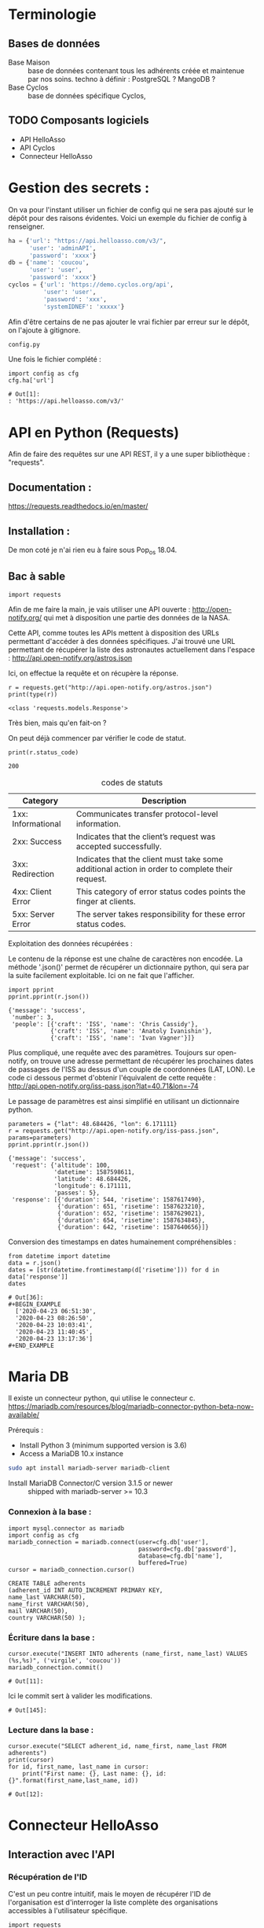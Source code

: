 * Terminologie
** Bases de données
- Base Maison :: base de données contenant tous les adhérents créée et
     maintenue par nos soins. techno à définir : PostgreSQL ? MangoDB ?
- Base Cyclos :: base de données spécifique Cyclos,

** TODO Composants logiciels
- API HelloAsso
- API Cyclos
- Connecteur HelloAsso

#+begin_src dot :file change.png :cmd circo :cmdline -Tpng :exports none :results drawer
  digraph G { Connexion_Cyclos -> redirection_vers_HA -> paiement ->
  HA_POST_vers_Maison -> Maison_POST_vers_Cyclos }
#+end_src

#+RESULTS:
:RESULTS:
[[file:change.png]]
:END:

* Gestion des secrets :

On va pour l'instant utiliser un fichier de config qui ne sera pas
ajouté sur le dépôt pour des raisons évidentes. Voici un exemple du
fichier de config à renseigner.
#+begin_src python :tangle config.py.example :results none
  ha = {'url': "https://api.helloasso.com/v3/",
        'user': 'adminAPI',
        'password': 'xxxx'}
  db = {'name': 'coucou',
        'user': 'user',
        'password': 'xxxx'}
  cyclos = {'url': 'https://demo.cyclos.org/api',
            'user': 'user',
            'password': 'xxx',
            'systemIDNEF': 'xxxxx'}
#+end_src

Afin d'être certains de ne pas ajouter le vrai fichier par erreur sur
le dépôt, on l'ajoute à gitignore.

#+BEGIN_SRC bash :tangle .gitignore
config.py
#+END_SRC

Une fois le fichier complété :

#+begin_src ipython :session api :file  :exports both
import config as cfg
cfg.ha['url']
#+end_src

#+RESULTS:
: # Out[1]:
: : 'https://api.helloasso.com/v3/'
* API en Python (Requests)
Afin de faire des requêtes sur une API REST, il y a une super
bibliothèque : "requests".

** Documentation :
https://requests.readthedocs.io/en/master/

** Installation :
 De mon coté je n'ai rien eu à faire sous Pop_os 18.04.

** Bac à sable
#+begin_src ipython :session api :file  :exports code
import requests
#+end_src

#+RESULTS:
: # Out[4]:

Afin de me faire la main, je vais utiliser une API ouverte :
http://open-notify.org/ qui met à disposition une partie des données
de la NASA.

Cette API, comme toutes les APIs mettent à disposition des URLs
permettant d'accéder à des données spécifiques. J'ai trouvé une URL
permettant de récupérer la liste des astronautes actuellement dans
l'espace :
http://api.open-notify.org/astros.json

Ici, on effectue la requête et on récupère la réponse.
#+begin_src ipython :session api :file  :exports both :results output
r = requests.get("http://api.open-notify.org/astros.json")
print(type(r))
#+end_src

#+RESULTS:
: <class 'requests.models.Response'>

Très bien, mais qu'en fait-on ?

On peut déjà commencer par vérifier le code de statut.

#+begin_src ipython :session api :file  :exports both :results output
print(r.status_code)
#+end_src

#+RESULTS:
: 200

#+caption: codes de statuts
| Category           | Description                                                                                           |
|--------------------+-------------------------------------------------------------------------------------------------------|
| 1xx: Informational | Communicates transfer protocol-level information.                                                     |
| 2xx: Success       | 	Indicates that the client’s request was accepted successfully.                                |
| 3xx: Redirection   | 	Indicates that the client must take some additional action in order to complete their request. |
| 4xx: Client Error  | 	This category of error status codes points the finger at clients.                             |
| 5xx: Server Error  | The server takes responsibility for these error status codes.                                           |

Exploitation des données récupérées :

Le contenu de la réponse est une chaîne de caractères non encodée.  La
méthode '.json()' permet de récupérer un dictionnaire python, qui sera
par la suite facilement exploitable. Ici on ne fait que l'afficher.
#+begin_src ipython :session api :file  :exports both :results output
import pprint
pprint.pprint(r.json())
#+end_src

#+RESULTS:
: {'message': 'success',
:  'number': 3,
:  'people': [{'craft': 'ISS', 'name': 'Chris Cassidy'},
:             {'craft': 'ISS', 'name': 'Anatoly Ivanishin'},
:             {'craft': 'ISS', 'name': 'Ivan Vagner'}]}

Plus compliqué, une requête avec des paramètres. Toujours sur
open-notify, on trouve une adresse permettant de récupérer les
prochaines dates de passages de l'ISS au dessus d'un couple de
coordonnées (LAT, LON). Le code ci dessous permet d'obtenir
l'équivalent de cette requête :
http://api.open-notify.org/iss-pass.json?lat=40.71&lon=-74

Le passage de paramètres est ainsi simplifié en utilisant un
dictionnaire python.
#+begin_src ipython :session api :file  :exports both :results output
parameters = {"lat": 48.684426, "lon": 6.171111}
r = requests.get("http://api.open-notify.org/iss-pass.json", params=parameters)
pprint.pprint(r.json())
#+end_src

#+RESULTS:
#+begin_example
{'message': 'success',
 'request': {'altitude': 100,
             'datetime': 1587598611,
             'latitude': 48.684426,
             'longitude': 6.171111,
             'passes': 5},
 'response': [{'duration': 544, 'risetime': 1587617490},
              {'duration': 651, 'risetime': 1587623210},
              {'duration': 652, 'risetime': 1587629021},
              {'duration': 654, 'risetime': 1587634845},
              {'duration': 642, 'risetime': 1587640656}]}
#+end_example

Conversion des timestamps en dates humainement compréhensibles :
#+begin_src ipython :session api :file  :exports both
from datetime import datetime
data = r.json()
dates = [str(datetime.fromtimestamp(d['risetime'])) for d in data['response']]
dates
#+end_src

#+RESULTS:
: # Out[36]:
: #+BEGIN_EXAMPLE
:   ['2020-04-23 06:51:30',
:   '2020-04-23 08:26:50',
:   '2020-04-23 10:03:41',
:   '2020-04-23 11:40:45',
:   '2020-04-23 13:17:36']
: #+END_EXAMPLE

* Maria DB
Il existe un connecteur python, qui utilise le connecteur c.
https://mariadb.com/resources/blog/mariadb-connector-python-beta-now-available/

Prérequis :
- Install Python 3 (minimum supported version is 3.6)
- Access a MariaDB 10.x instance

#+BEGIN_SRC bash :export code
sudo apt install mariadb-server mariadb-client
#+END_SRC

- Install MariaDB Connector/C version 3.1.5 or newer :: shipped with mariadb-server >= 10.3

*** Connexion à la base :
#+begin_src ipython :session api :file  :exports code
  import mysql.connector as mariadb
  import config as cfg
  mariadb_connection = mariadb.connect(user=cfg.db['user'],
                                       password=cfg.db['password'],
                                       database=cfg.db['name'],
                                       buffered=True)
  cursor = mariadb_connection.cursor()
#+end_src

#+RESULTS:
: # Out[5]:


#+BEGIN_SRC
CREATE TABLE adherents
(adherent_id INT AUTO_INCREMENT PRIMARY KEY,
name_last VARCHAR(50),
name_first VARCHAR(50),
mail VARCHAR(50),
country VARCHAR(50) );
#+END_SRC

*** Écriture dans la base :
#+begin_src ipython :session api :file  :exports both
cursor.execute("INSERT INTO adherents (name_first, name_last) VALUES (%s,%s)", ('virgile', 'coucou'))
mariadb_connection.commit()
#+end_src

#+RESULTS:
: # Out[11]:

Ici le commit sert à valider les modifications.
#+RESULTS:
: # Out[145]:

*** Lecture dans la base :
#+begin_src ipython :session api :file  :exports both
cursor.execute("SELECT adherent_id, name_first, name_last FROM adherents")
print(cursor)
for id, first_name, last_name in cursor:
    print("First name: {}, Last name: {}, id: {}".format(first_name,last_name, id))
#+end_src

#+RESULTS:
: # Out[12]:

* Connecteur HelloAsso
** Interaction avec l'API
*** Récupération de l'ID

C'est un peu contre intuitif, mais le moyen de récupérer l'ID de
l'organisation est d'interroger la liste complète des organisations
accessibles à l'utilisateur spécifique.
#+begin_src ipython :session api :file  :exports both :results both
  import requests
  url = 'https://api.helloasso.com/v3/organizations.json'
  r= requests.get(url, auth=(cfg.ha['user'], cfg.ha['password']))
  if r.status_code == 200:
      resources = r.json()['resources']
      if len(resources) == 1:
          id = resources[0]['id']
  id
#+end_src

#+RESULTS:
: # Out[4]:
: : '000001201911'

*** Récupération des listes

Exemple liste des paiements effectués par "Virgile"
#+begin_src ipython :session api :file  :exports code
  import config as cfg
  url = 'https://api.helloasso.com/v3/payments.json'
  params = {'results_per_page': 1000}
  r = requests.get(url, auth=(cfg.ha['user'], cfg.ha['password']), params=params)
  if r.status_code == 200:
      resources = r.json()['resources']
      resources = [resource for resource in resources if resource['payer_first_name'] == 'Virgile']
resources
#+end_src

#+RESULTS:
#+begin_example
# Out[5]:
,#+BEGIN_EXAMPLE
  [{'id': '000067125943',
  'date': '2020-02-17T15:05:00',
  'amount': 20.0,
  'type': 'CREDIT',
  'mean': 'CARD',
  'payer_first_name': 'Virgile',
  'payer_last_name': 'Daugé',
  'payer_address': '',
  'payer_zip_code': '',
  'payer_city': '',
  'payer_country': 'FRA',
  'payer_email': 'virgile.dauge@pm.me',
  'payer_society': '',
  'payer_is_society': False,
  'url_receipt': 'https://www.helloasso.com/associations/le-florain/adhesions/le-florain-formulaire-d-adhesion-utilisateurs/paiement-attestation/13163682',
  'url_tax_receipt': '',
  'actions': [{'id': '000131636823',
  'type': 'SUBSCRIPTION',
  'amount': 10.0,
  'status': 'PROCESSED'},
  {'id': '000131636851',
  'type': 'DONATION',
  'amount': 10.0,
  'status': 'PROCESSED'}],
  'status': 'AUTHORIZED'}]
,#+END_EXAMPLE
#+end_example

Ce qui donne une liste ici ne contenant qu'un seule élément car je
l'ai filtrée, qui donne le résultat suivant une fois anonymisé. :
#+BEGIN_EXAMPLE
  [{'id': '0000xxxxxxxx',
  'date': '2020-xx-xx17T15:05:00',
  'amount': 20.0,
  'type': 'CREDIT',
  'mean': 'CARD',
  'payer_first_name': 'Virgile',
  'payer_last_name': 'Dupond',
  'payer_address': '',
  'payer_zip_code': '',
  'payer_city': '',
  'payer_country': 'FRA',
  'payer_email': 'bob.dupond@pm.me',
  'payer_society': '',
  'payer_is_society': False,
  'url_receipt': 'https://www.helloasso.com/associations/<nom-association>/adhesions/<nom-du-formulaire>/paiement-attestation/xxxxxxxx',
  'url_tax_receipt': '',
  'actions': [{'id': '000xxxxxxxxx',
  'type': 'SUBSCRIPTION',
  'amount': 10.0,
  'status': 'PROCESSED'},
  {'id': '000xxxxxxxxx',
  'type': 'DONATION',
  'amount': 10.0,
  'status': 'PROCESSED'}],
  'status': 'AUTHORIZED'}]
#+END_EXAMPLE

*** Récupération des détails
Ici, on va récupérer les détails de la première action du paiement.
#+begin_src ipython :session api :file  :exports code
action_id = resources[0]['actions'][0]['id']
url = 'https://api.helloasso.com/v3/actions/{}.json'.format(action_id)
r = requests.get(url, auth=(cfg.ha['user'], cfg.ha['password']))
#+end_src

Une fois anonymisé :
#+BEGIN_EXAMPLE
  {'id': '000xxxxxxxxx',
  'id_campaign': '000000xxxxxx',
  'id_organism': '00000xxxxxxx',
  'id_payment': '0000xxxxxxxx',
  'date': '2020-xx-xxT15:04:40.8033672',
  'amount': 10.0,
  'type': 'SUBSCRIPTION',
  'first_name': 'Virgile ',
  'last_name': 'xxxxx',
  'email': 'albert.bob@libre.fr',
  'custom_infos': [{'label': 'Email', 'value': 'albert.bob@libre.fr'},
  {'label': 'Adresse', 'value': '42 rue du moulin derrière la maison jaune'},
  {'label': 'Code Postal', 'value': '54000'},
  {'label': 'Ville', 'value': 'Nancy'},
  {'label': 'Numéro de téléphone', 'value': 'xxxxxxxxxx'},
  {'label': "Numéro de l'association soutenue (voir http://www.monnaielocalenancy.fr/doc/UnPourCentAsso.pdf)",
  'value': 'xx'},
  {'label': "Je souhaite m'impliquer bénévolement dans Le Xxxxxx et être rappelé par un membre de l'association ?",
  'value': 'Oui'}],
  'status': 'PROCESSED',
  'option_label': 'Adhésion utilisateurs'}
#+END_EXAMPLE

#+begin_src ipython :session api :file  :exports both
url = 'https://api.helloasso.com/v3/campaigns.json'
r = requests.get(url, auth=(cfg.ha['user'], cfg.ha['password']))
r.json()
#+end_src

#+RESULTS:
#+begin_example
# Out[7]:
,#+BEGIN_EXAMPLE
  {'resources': [{'id': '000000263336',
  'name': 'TEST - Change Florain numérique crédit unitaire',
  'slug': 'TEST---Change-Florain-numérique-crédit-unitaire',
  'type': 'PAYMENT_FORM',
  'state': 'PUBLIC',
  'funding': 0.0,
  'supporters': 0,
  'creation_date': '2020-05-20T22:23:30.199907',
  'last_update': '2020-05-20T22:34:56.814805+02:00'},
  {'id': '000000288223',
  'name': "Le Florain - Formulaire d'adhésion Professionnels",
  'slug': 'le-florain-formulaire-d-adhesion-acteurs',
  'type': 'MEMBERSHIP',
  'state': 'PUBLIC',
  'funding': 2810.0,
  'supporters': 49,
  'url': 'https://www.helloasso.com/associations/le-florain/adhesions/le-florain-formulaire-d-adhesion-acteurs',
  'id_organism': '000001201911',
  'slug_organism': 'le-florain',
  'creation_date': '2018-12-04T14:01:15.7922216',
  'last_update': '2019-01-03T13:43:49.7433333'},
  {'id': '000000349203',
  'name': "Le Florain - Formulaire d'adhésion Utilisateurs",
  'slug': 'le-florain-formulaire-d-adhesion-utilisateurs',
  'type': 'MEMBERSHIP',
  'state': 'PUBLIC',
  'funding': 696.0,
  'supporters': 60,
  'url': 'https://www.helloasso.com/associations/le-florain/adhesions/le-florain-formulaire-d-adhesion-utilisateurs',
  'id_organism': '000001201911',
  'slug_organism': 'le-florain',
  'creation_date': '2019-04-02T14:02:48.8763582',
  'last_update': '2020-03-02T10:54:32.0866667'},
  {'id': '000000984091',
  'name': 'Brocante du Florain',
  'slug': 'brocante-du-florain',
  'type': 'EVENT',
  'state': 'PUBLIC',
  'funding': 225.0,
  'supporters': 19,
  'url': 'https://www.helloasso.com/associations/le-florain/evenements/brocante-du-florain',
  'id_organism': '000001201911',
  'slug_organism': 'le-florain',
  'creation_date': '2019-07-23T14:24:56.169856',
  'last_update': '2019-10-02T08:10:00.94',
  'place_name': "Grande Halle de l'Octroi",
  'place_address': "Boulevard d'Austrasie",
  'place_city': 'NANCY',
  'place_zipcode': '54000',
  'place_country': 'FRA',
  'start_date': '2019-10-13T10:00:00',
  'end_date': '2019-10-13T18:00:00'},
  {'id': '000001079652',
  'name': 'Le Florain - Formulaire de dons',
  'slug': '1',
  'type': 'FORM',
  'state': 'PUBLIC',
  'funding': 510.0,
  'supporters': 2,
  'url': 'https://www.helloasso.com/associations/le-florain/formulaires/1',
  'id_organism': '000001201911',
  'slug_organism': 'le-florain',
  'creation_date': '2019-06-06T16:04:12.5404428',
  'last_update': '2019-06-06T16:04:58.1'}],
  'pagination': {'page': 1, 'max_page': 1, 'results_per_page': 20}}
,#+END_EXAMPLE
#+end_example

** Serveur flask
#+begin_src ipython :session api :file  :exports code :tangle hello.py
from flask import Flask
app = Flask(__name__)

@app.route('/')
def hello_world():
    return 'Hello, World!'
#+end_src

#+BEGIN_SRC bash
export FLASK_APP=hello.py
flask run
#+END_SRC

#+begin_src ipython :session api :file  :exports both
r = requests.get("http://127.0.0.1:5000/")
r.status_code, r.text
#+end_src

#+RESULTS:
: # Out[7]:
: : (200, 'Hello, World!')

Ok, on a un serveur qui sait répondre à une requête GET simple.

#+begin_src python :tangle server.py
from flask import request
from flask import Flask

app = Flask(__name__)

@app.route('/')
def hello_world():
    return 'Hello, World!'

@app.route('/login', methods=['GET', 'POST'])
def login():
    if request.method == 'POST':
        data = request.form.to_dict()
        print(data)
        return {'coucou': 'coucoutext'}
    else:
        return 'coucou'
#+end_src

#+RESULTS:
: # Out[9]:

#+begin_src ipython :session api :file  :exports both
data = {'key1': 42}
r = requests.post("http://127.0.0.1:5000/login", data=data)
r.status_code, r.json()
#+end_src

#+RESULTS:
: # Out[21]:
: : (200, {'coucou': 'coucoutext'})

** URL de callback HelloAsso

Il est possible de paramétrer le site HelloAsso afin qu'il effectue
une requête POST sur une URL spécifique.

"Les notifications sont réalisées via des requêtes sous format
URLEncoded et en POST sur les urls que vous aurez définies pour chacun
des types de notification décrits dans ce chapitre."
https://dev.helloasso.com/v3/notifications

Ici sont présentées les données qui sont transmises lors d'un nouveau paiement.
| Paramètre        | 	Description                                                        | 	Format  |
|------------------+----------------------------------------------------------------------------+-----------------|
| id 	      | L’identifiant du paiement                                                  | 	string  |
| date 	    | La date                                                                    | 	string  |
| amount           | 	Le montant du paiement                                             | 	decimal |
| type 	    | Type de paiement paiement                                                  | 	string  |
| url 	     | L’url de la campagne sur laquelle a été effectué le paiement               | 	string  |
| payer_first_name | 	Le prénom du payeur                                                | 	string  |
| payer_last_name  | 	Le nom du payeur                                                   | 	string  |
| url_receipt      | 	L’url du reçu                                                      | 	string  |
| url_tax_receipt  | 	L’url du reçu fiscal 	                                      | string          |
| action_id        | 	Action ID à requeter pour les infos complémentaires 	string |                 |

Attention, il semblerait qu'un seul paiement d'un utilisateur sur le
site puisse déclencher plusieurs appels du callback. En effet,
l'utilisateur peut payer pour ce qu'il achète ET faire un don dans la
même procédure.

Les requetes sont de type URLencoded. Pour l'instant on a utilisé
uniquement des requêtes Json.

#+begin_src python :tangle server.py
@app.route('/paiement', methods=['POST'])
def paiement():
    if request.method == 'POST':
        data = request.form.to_dict()
        print(data, request, type(request))
        return "Merci, c'est tout bon !"
    else:
        return 'Only POST supported'
#+end_src
https://fr.wikipedia.org/wiki/Percent-encoding
Comment simuler une requete HelloAsso:
#+BEGIN_SRC bash
curl -d "id=id_42&date=2020-05-10T21:26:45&amount=1438&type=change&payer" -H "Content-Type: application/x-www-form-urlencoded" -X POST http://localhost:5000/paiement
#+END_SRC

#+RESULTS:
| Merci | c'est tout bon ! |

Une fois la notification de paiement reçu, il serait bon de récupérer
des informations supplémentaires sur l'action (je le rappelle,
l'action est un paiement unique avec un seul type). Une procédure
d'adhésion accompagnée d'un don renverra donc deux actions.

Une notification de paiement peut donc correspondre à trois types
d'actions différentes :

- don :: Ici, rien de particulier à faire. Éventuellement envoyer un
         mail de remerciement.
- change :: Il faut vérifier que l'utilisateur existe déjà, et si oui
            ajouter les fonds correspondants sur Cyclos. S'il n'existe
            pas (possible ?) il faut vérifier qu'il ne vient pas
            d'être créé lors de la même session.
- adhésion :: Il faut ajouter l'utilisateur dans la base maison, et
              dans Cyclos.

A noter que ces types sont hypothétiques car ils correspondent à
l'idée que je me fais à l'heure actuelle de la situation. Il n'est pas
certain que l'on puisse définir le contenu des champs types. Mais leur
contenu devrait pourvoir permettre de différencier ces 3 cas.

La rubrique "format des responses" stipule que le paiement peut avoir
plusieurs actions :

#+begin_example
{
	"id": "string",
	"date": "date",
	"amount": "decimal",
	"type" : "string",
	"payer_first_name": "string",
	"payer_last_name": "string",
	"payer_address": "string",
	"payer_zip_code": "string",
	"payer_city": "string",
	"payer_country": "string",
	"payer_email": "string",
	"payer_birthdate": "date",
	"payer_citizenship": "string",
	"payer_society": "string",
	"payer_is_society": "bool",
	"url_receipt": "string",
	"url_tax_receipt": "string",
	"status": "string",
	"actions": [
	    {
	    "id": "string",
	    "type": "string",
	    "amount": "decimal"
	    }
	    …
	]
}
#+end_example

Or la notification de nouveau paiement ne comporte qu'un seul ID. Il
  semblerait donc que lorsqu'un utilisateur effectue une inscription
  ET un don, la notification est envoyé une fois par action. Ce qui
  est plutôt pratique car cela permettrait de savoir s'il faut
  créditer ou simplement remercier la personne.

Autre point important, Il va falloir trouver une solution pour
identifier de manière sure (et automatique) la personne qui à payé. En
effet, pour effectuer une adhésion, il faut remplir MANUELLEMENT
prénom et nom.

Il y a deux cas de figures :
- Première Adhésion :: ou les informations rentrées par l'utilisateur
  serviront de référence pour l'ajout dans les différentes bases de données

- Ré-adhésion/Paiement d'un adhérent :: il va falloir
  s'assurer d'une manière ou d'une autre de retrouver la bonne
  personne dans la base de données Maison.

Solutions envisagées :
- Peut être attribuer un identifiant utilisateur à rentrer ?
- envoyer les utilisateurs existants sur une page pré-remplie ?


Il va falloir prévoir de quoi gérer les cas où une personne s'est trompée,

  https://dev.helloasso.com/v3/responses#paiements
** Logging

A chaque logiciel son journal !
#+begin_src ipython :session api :file  :exports both
import logging
logging.basicConfig(filename='example.log',level=logging.DEBUG)
logging.debug('This message should go to the log file')
logging.info('So should this')
logging.warning('And this, too')
#+end_src

#+RESULTS:
: # Out[8]:

#+BEGIN_SRC bash
  cat example.log
#+END_SRC

#+RESULTS:
| DEBUG:root:This  | message | should | go | to | the | log | file |
| INFO:root:So     | should  | this   |    |    |     |     |      |
| WARNING:root:And | this,   | too    |    |    |     |     |      |

** Cyclos

https://demo.cyclos.org/api

https://demo.cyclos.org/api/system/payments
*** Authentification

#+begin_src ipython :session api :file  :exports both
  r = requests.get("https://demo.cyclos.org/api/auth",
                   auth=('virgile', 'virgile'))
  r.status_code, r.json()
#+end_src

#+RESULTS:
: # Out[15]:
: : (401, {'code': 'login'})

Démarrage d'une session
#+begin_src ipython :session api :file  :exports both
  r = requests.post("https://demo.cyclos.org/api/auth/session",
                   auth=('virgile', '4242'))
  r.status_code, r.json()
#+end_src

#+RESULTS:
: # Out[12]:
: : (401, {'code': 'login'})
* Test serveur
** To deploy

#+begin_src ipython :session api :file  :exports both :tangle to_deploy.py
from flask import Flask
app = Flask(__name__)
@app.route('/')
def hello_world():
    return 'Hello, World!'

@app.route('/hello.json')
def hello_json():
    return {'msg': 'Hello, World!'}
if __name__ == "__main__":
    app.run(host='0.0.0.0')
#+end_src

#+begin_src ipython :session api :file  :exports both
import requests
url ='https://florain.guigeek.org/hello.json'
r = requests.get(url)
r.status_code
#+end_src

#+RESULTS:
: # Out[12]:
: : 503
